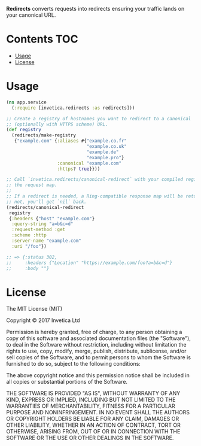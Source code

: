 #+STARTUP: showall

*Redirects* converts requests into redirects ensuring your traffic lands on your
canonical URL.

#+BEGIN_HTML
<a href="https://circleci.com/gh/invetica/redirects">
  <img src="https://circleci.com/gh/invetica/redirects.svg"></img>
</a>

<a href="https://clojars.org/invetica/redirects">
  <img src="https://img.shields.io/clojars/v/invetica/redirects.svg"></img>
</a>
#+END_HTML

* Contents                                                              :TOC:
 - [[#usage][Usage]]
 - [[#license][License]]

* Usage
#+begin_src clojure
  (ns app.service
    (:require [invetica.redirects :as redirects]))

  ;; Create a registry of hostnames you want to redirect to a canonical
  ;; (optionally with HTTPS scheme) URL.
  (def registry
    (redirects/make-registry
     {"example.com" {:aliases #{"example.co.fr"
                                "example.co.uk"
                                "example.de"
                                "example.pro"}
                     :canonical "example.com"
                     :https? true}}))

  ;; Call `invetica.redirects/canonical-redirect` with your compiled registry, and
  ;; the request map.
  ;;
  ;; If a redirect is needed, a Ring-compatible response map will be returned. If
  ;; not, you'll get `nil` back.
  (redirects/canonical-redirect
   registry
   {:headers {"host" "example.com"}
    :query-string "a=b&c=d"
    :request-method :get
    :scheme :http
    :server-name "example.com"
    :uri "/foo"})

  ;; => {:status 302,
  ;;     :headers {"Location" "https://example.com/foo?a=b&c=d"}
  ;;     :body ""}
#+end_src

* License
The MIT License (MIT)

Copyright © 2017 Invetica Ltd

Permission is hereby granted, free of charge, to any person obtaining a copy of
this software and associated documentation files (the "Software"), to deal in
the Software without restriction, including without limitation the rights to
use, copy, modify, merge, publish, distribute, sublicense, and/or sell copies of
the Software, and to permit persons to whom the Software is furnished to do so,
subject to the following conditions:

The above copyright notice and this permission notice shall be included in all
copies or substantial portions of the Software.

THE SOFTWARE IS PROVIDED "AS IS", WITHOUT WARRANTY OF ANY KIND, EXPRESS OR
IMPLIED, INCLUDING BUT NOT LIMITED TO THE WARRANTIES OF MERCHANTABILITY, FITNESS
FOR A PARTICULAR PURPOSE AND NONINFRINGEMENT. IN NO EVENT SHALL THE AUTHORS OR
COPYRIGHT HOLDERS BE LIABLE FOR ANY CLAIM, DAMAGES OR OTHER LIABILITY, WHETHER
IN AN ACTION OF CONTRACT, TORT OR OTHERWISE, ARISING FROM, OUT OF OR IN
CONNECTION WITH THE SOFTWARE OR THE USE OR OTHER DEALINGS IN THE SOFTWARE.
